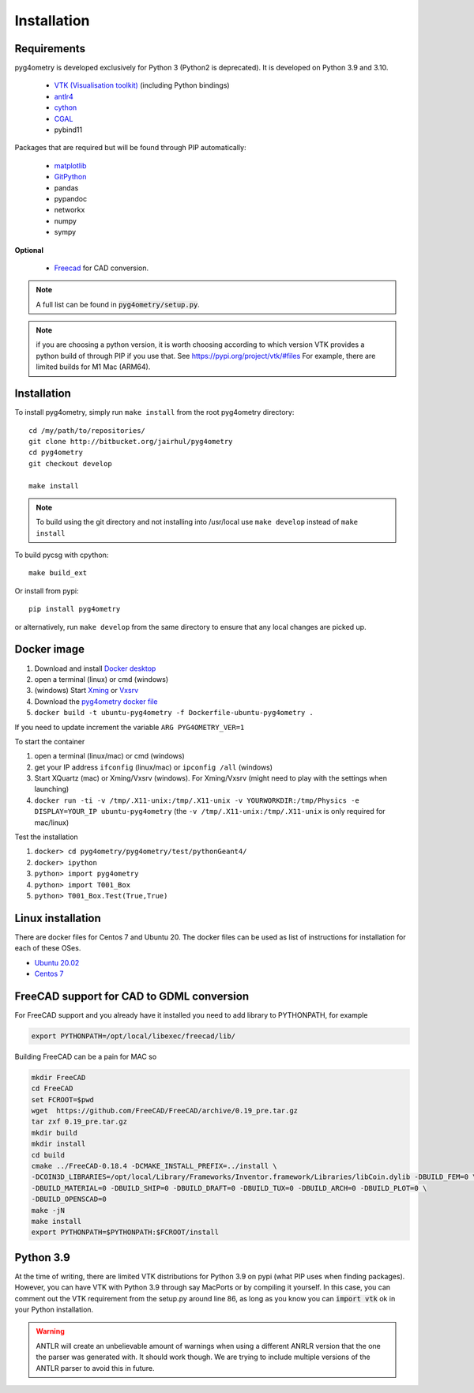 ============
Installation
============


Requirements
------------

pyg4ometry is developed exclusively for Python 3 (Python2 is deprecated). It is developed on Python 3.9 and 3.10.


 * `VTK (Visualisation toolkit) <https://vtk.org>`_ (including Python bindings)
 * `antlr4 <https://www.antlr.org>`_
 * `cython <https://cython.org>`_
 * `CGAL <https://www.cgal.org>`_
 * pybind11

Packages that are required but will be found through PIP automatically:

 * `matplotlib <https://matplotlib.org>`_
 * `GitPython <https://gitpython.readthedocs.io/en/stable/>`_
 * pandas
 * pypandoc
 * networkx
 * numpy
 * sympy

**Optional**

 * `Freecad  <https://www.freecadweb.org>`_ for CAD conversion.

.. note:: A full list can be found in :code:`pyg4ometry/setup.py`.

.. note:: if you are choosing a python version, it is worth choosing according to which
	  version VTK provides a python build of through PIP if you use that. See
	  https://pypi.org/project/vtk/#files  For example, there are limited builds
	  for M1 Mac (ARM64).


Installation
------------

To install pyg4ometry, simply run ``make install`` from the root pyg4ometry
directory::

  cd /my/path/to/repositories/
  git clone http://bitbucket.org/jairhul/pyg4ometry
  cd pyg4ometry
  git checkout develop

  make install

.. note::
   To build using the git directory and not installing into /usr/local use ``make develop``
   instead of ``make install``

To build pycsg with cpython::

  make build_ext

Or install from pypi::

  pip install pyg4ometry

or alternatively, run ``make develop`` from the same directory to ensure
that any local changes are picked up.

Docker image
------------

#. Download and install `Docker desktop <https://www.docker.com/products/docker-desktop>`_
#. open a terminal (linux) or cmd (windows)
#. (windows) Start `Xming <https://sourceforge.net/projects/xming/>`_ or `Vxsrv <https://sourceforge.net/projects/vcxsrv/>`_
#. Download the `pyg4ometry docker file <https://bitbucket.org/jairhul/pyg4ometry/raw/82373218033874607f682a77be33e03d5b6706aa/docker/Dockerfile-ubuntu-pyg4ometry>`_
#. ``docker build -t ubuntu-pyg4ometry -f Dockerfile-ubuntu-pyg4ometry .``

If you need to update increment the variable ``ARG PYG4OMETRY_VER=1``

To start the container

#. open a terminal (linux/mac) or cmd (windows)
#. get your IP address ``ifconfig`` (linux/mac) or ``ipconfig /all`` (windows)
#. Start XQuartz (mac) or Xming/Vxsrv (windows). For Xming/Vxsrv (might need to play with the settings when launching)
#. ``docker run -ti -v /tmp/.X11-unix:/tmp/.X11-unix -v YOURWORKDIR:/tmp/Physics -e DISPLAY=YOUR_IP ubuntu-pyg4ometry`` (the ``-v /tmp/.X11-unix:/tmp/.X11-unix`` is only required for mac/linux)

Test the installation

#. ``docker> cd pyg4ometry/pyg4ometry/test/pythonGeant4/``
#. ``docker> ipython``
#. ``python> import pyg4ometry``
#. ``python> import T001_Box``
#. ``python> T001_Box.Test(True,True)``

Linux installation
------------------

There are docker files for Centos 7 and Ubuntu 20. The docker files can be used as list of instructions for
installation for each of these OSes.

* `Ubuntu 20.02 <https://bitbucket.org/jairhul/pyg4ometry/raw/82373218033874607f682a77be33e03d5b6706aa/docker/Dockerfile-ubuntu-pyg4ometry>`_
* `Centos 7 <https://bitbucket.org/jairhul/pyg4ometry/raw/befcd36c1213670830b854d02c671ef14b3f0f5c/docker/Dockerfile-centos-pyg4ometry>`_


FreeCAD support for CAD to GDML conversion
------------------------------------------

For FreeCAD support and you already have it installed you  need to add library to PYTHONPATH, for example

.. code-block :: console

   export PYTHONPATH=/opt/local/libexec/freecad/lib/

Building FreeCAD can be a pain for MAC so

.. code-block :: console

   mkdir FreeCAD
   cd FreeCAD
   set FCROOT=$pwd
   wget  https://github.com/FreeCAD/FreeCAD/archive/0.19_pre.tar.gz
   tar zxf 0.19_pre.tar.gz
   mkdir build
   mkdir install
   cd build
   cmake ../FreeCAD-0.18.4 -DCMAKE_INSTALL_PREFIX=../install \
   -DCOIN3D_LIBRARIES=/opt/local/Library/Frameworks/Inventor.framework/Libraries/libCoin.dylib -DBUILD_FEM=0 \
   -DBUILD_MATERIAL=0 -DBUILD_SHIP=0 -DBUILD_DRAFT=0 -DBUILD_TUX=0 -DBUILD_ARCH=0 -DBUILD_PLOT=0 \
   -DBUILD_OPENSCAD=0
   make -jN
   make install
   export PYTHONPATH=$PYTHONPATH:$FCROOT/install



Python 3.9
----------

At the time of writing, there are limited VTK distributions for Python 3.9 on pypi (what
PIP uses when finding packages). However,
you can have VTK with Python 3.9 through say MacPorts or by compiling it yourself. In this
case, you can comment out the VTK requirement from the setup.py around line 86, as long
as you know you can :code:`import vtk` ok in your Python installation.

.. warning:: ANTLR will create an unbelievable amount of warnings when using a different
	     ANRLR version that the one the parser was generated with. It should work
	     though. We are trying to include multiple versions of the ANTLR parser
	     to avoid this in future.
